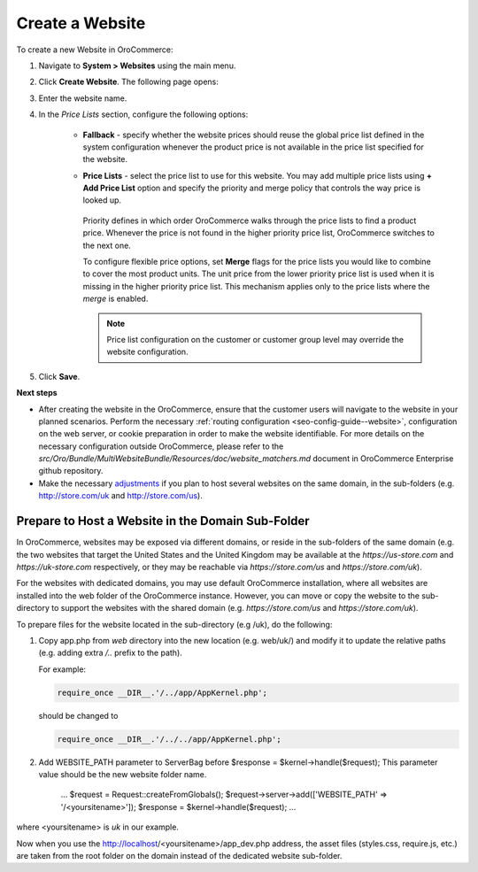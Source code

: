 Create a Website
----------------

To create a new Website in OroCommerce:

1. Navigate to **System > Websites** using the main menu.

   .. image:: /user_guide/img/system/websites/Websites.png
      :class: with-border

2. Click **Create Website**. The following page opens:

   .. image:: /user_guide/img/system/websites/create_website.png
      :class: with-border

3. Enter the website name.

4. In the *Price Lists* section, configure the following options:

     * **Fallback** - specify whether the website prices should reuse the global price list defined in the system configuration whenever the product price is not available in the price list specified for the website.

     * **Price Lists** - select the price list to use for this website. You may add multiple price lists using **+ Add Price List** option and specify the priority and merge policy that controls the way price is looked up.

         .. image:: /user_guide/img/system/websites/create_website_multi_pricelists.png
            :class: with-border

       Priority defines in which order OroCommerce walks through the price lists to find a product price. Whenever the price is not found in the higher priority price list, OroCommerce switches to the next one.

       To configure flexible price options, set **Merge** flags for the price lists you would like to combine to cover the most product units. The unit price from the lower priority price list is used when it is missing in the higher priority price list. This mechanism applies only to the price lists where the *merge* is enabled.

       .. note:: Price list configuration on the customer or customer group level may override the website configuration.

5. Click **Save**.

**Next steps**

* After creating the website in the OroCommerce, ensure that the customer users will navigate to the website in your planned scenarios. Perform the necessary :ref:`routing configuration <seo-config-guide--website>`, configuration on the web server, or cookie preparation in order to make the website identifiable. For more details on the necessary configuration outside OroCommerce, please refer to the *src/Oro/Bundle/MultiWebsiteBundle/Resources/doc/website_matchers.md* document in OroCommerce Enterprise github repository.
* Make the necessary `adjustments <Prepare to Host a Website in the Domain Sub-Folder>`_ if you plan to host several websites on the same domain, in the sub-folders (e.g. http://store.com/uk and http://store.com/us).

Prepare to Host a Website in the Domain Sub-Folder
~~~~~~~~~~~~~~~~~~~~~~~~~~~~~~~~~~~~~~~~~~~~~~~~~~

In OroCommerce, websites may be exposed via different domains, or reside in the sub-folders of the same domain (e.g. the two websites that target the United States and the United Kingdom may be available at the *https://us-store.com* and *https://uk-store.com* respectively, or they may be reachable via *https://store.com/us* and *https://store.com/uk*).

For the websites with dedicated domains, you may use default OroCommerce installation, where all websites are installed into the web folder of the OroCommerce instance. However, you can move or copy the website to the sub-directory to support the websites with the shared domain (e.g. *https://store.com/us* and *https://store.com/uk*).

To prepare files for the website located in the sub-directory (e.g /uk), do the following:

1. Copy app.php from *web* directory into the new location (e.g. web/uk/) and modify it to update the relative paths (e.g. adding extra */..* prefix to the path).

   For example:

   .. code-block:: php

      require_once __DIR__.'/../app/AppKernel.php';
   
   should be changed to

   .. code-block:: php

      require_once __DIR__.'/../../app/AppKernel.php';

2. Add WEBSITE_PATH parameter to ServerBag before $response = $kernel->handle($request); This parameter value should be the new website folder name.

        ...
        $request = Request::createFromGlobals();
        $request->server->add(['WEBSITE_PATH' => '/<yoursitename>']);
        $response = $kernel->handle($request);
        ...

where <yoursitename> is *uk* in our example.

Now when you use the http://localhost/<yoursitename>/app_dev.php address, the asset files (styles.css, require.js, etc.) are taken from the root folder on the domain instead of the dedicated website sub-folder.